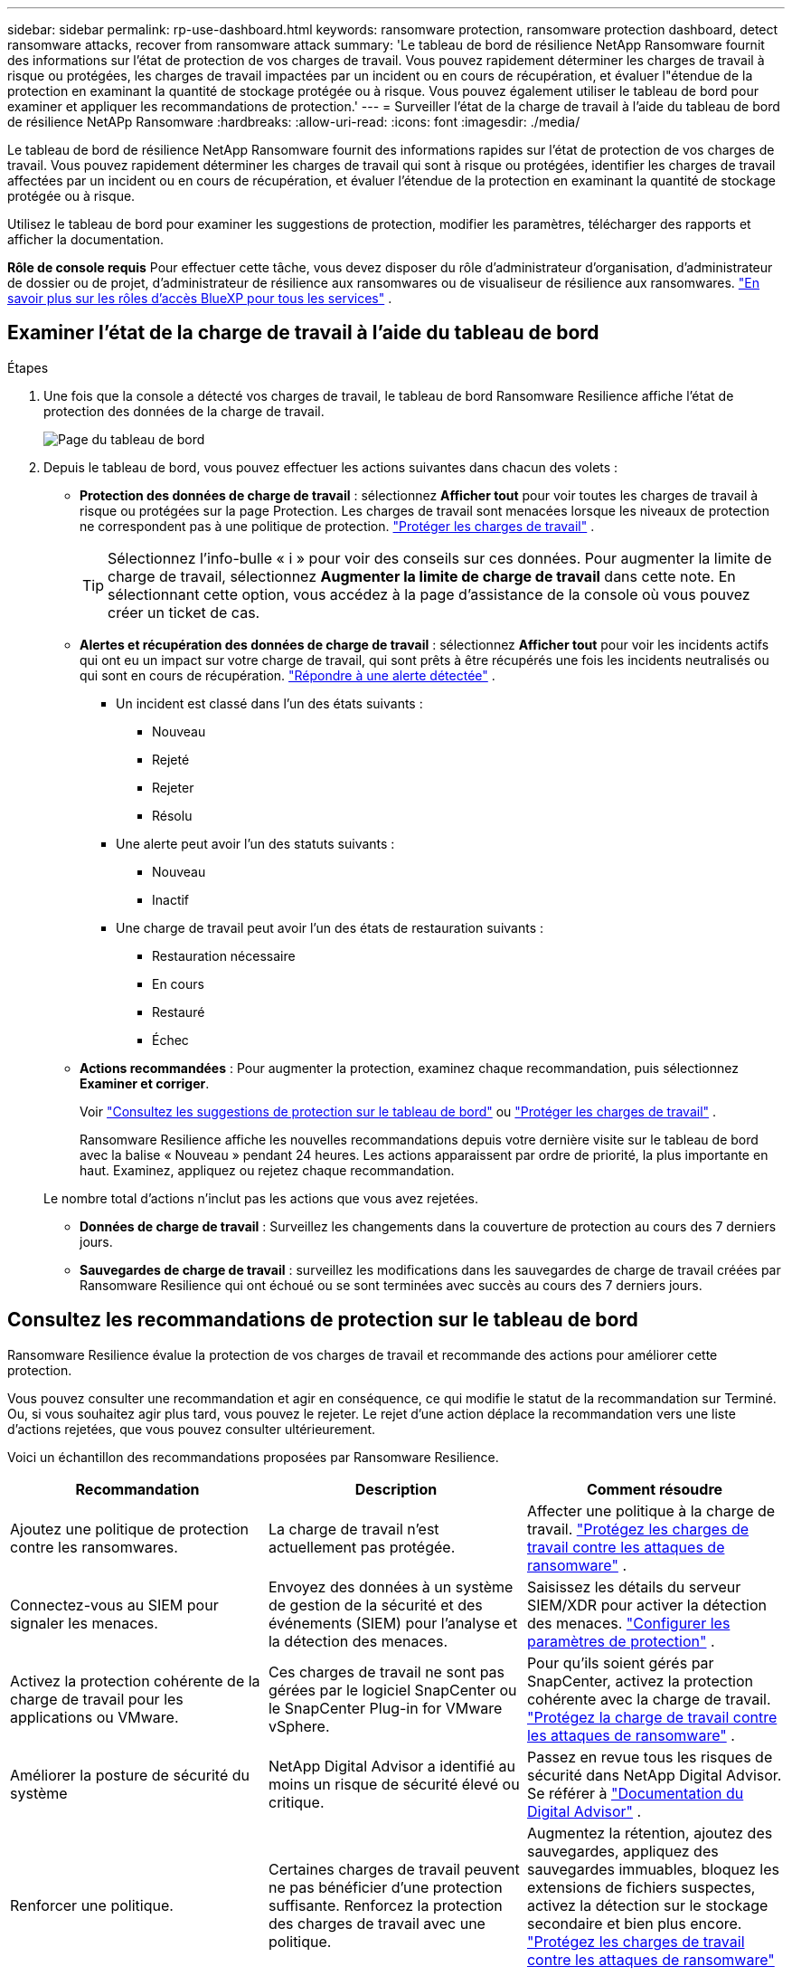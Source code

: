 ---
sidebar: sidebar 
permalink: rp-use-dashboard.html 
keywords: ransomware protection, ransomware protection dashboard, detect ransomware attacks, recover from ransomware attack 
summary: 'Le tableau de bord de résilience NetApp Ransomware fournit des informations sur l’état de protection de vos charges de travail.  Vous pouvez rapidement déterminer les charges de travail à risque ou protégées, les charges de travail impactées par un incident ou en cours de récupération, et évaluer l"étendue de la protection en examinant la quantité de stockage protégée ou à risque.  Vous pouvez également utiliser le tableau de bord pour examiner et appliquer les recommandations de protection.' 
---
= Surveiller l'état de la charge de travail à l'aide du tableau de bord de résilience NetAPp Ransomware
:hardbreaks:
:allow-uri-read: 
:icons: font
:imagesdir: ./media/


[role="lead"]
Le tableau de bord de résilience NetApp Ransomware fournit des informations rapides sur l'état de protection de vos charges de travail.  Vous pouvez rapidement déterminer les charges de travail qui sont à risque ou protégées, identifier les charges de travail affectées par un incident ou en cours de récupération, et évaluer l'étendue de la protection en examinant la quantité de stockage protégée ou à risque.

Utilisez le tableau de bord pour examiner les suggestions de protection, modifier les paramètres, télécharger des rapports et afficher la documentation.

*Rôle de console requis* Pour effectuer cette tâche, vous devez disposer du rôle d'administrateur d'organisation, d'administrateur de dossier ou de projet, d'administrateur de résilience aux ransomwares ou de visualiseur de résilience aux ransomwares. https://docs.netapp.com/us-en/console-setup-admin/reference-iam-predefined-roles.html["En savoir plus sur les rôles d'accès BlueXP pour tous les services"^] .



== Examiner l'état de la charge de travail à l'aide du tableau de bord

.Étapes
. Une fois que la console a détecté vos charges de travail, le tableau de bord Ransomware Resilience affiche l’état de protection des données de la charge de travail.
+
image:screen-dashboard.png["Page du tableau de bord"]

. Depuis le tableau de bord, vous pouvez effectuer les actions suivantes dans chacun des volets :
+
** *Protection des données de charge de travail* : sélectionnez *Afficher tout* pour voir toutes les charges de travail à risque ou protégées sur la page Protection.  Les charges de travail sont menacées lorsque les niveaux de protection ne correspondent pas à une politique de protection. link:rp-use-protect.html["Protéger les charges de travail"] .
+

TIP: Sélectionnez l'info-bulle « i » pour voir des conseils sur ces données.  Pour augmenter la limite de charge de travail, sélectionnez *Augmenter la limite de charge de travail* dans cette note.  En sélectionnant cette option, vous accédez à la page d'assistance de la console où vous pouvez créer un ticket de cas.

** *Alertes et récupération des données de charge de travail* : sélectionnez *Afficher tout* pour voir les incidents actifs qui ont eu un impact sur votre charge de travail, qui sont prêts à être récupérés une fois les incidents neutralisés ou qui sont en cours de récupération. link:rp-use-alert.html["Répondre à une alerte détectée"] .
+
*** Un incident est classé dans l’un des états suivants :
+
**** Nouveau
**** Rejeté
**** Rejeter
**** Résolu


*** Une alerte peut avoir l’un des statuts suivants :
+
**** Nouveau
**** Inactif


*** Une charge de travail peut avoir l’un des états de restauration suivants :
+
**** Restauration nécessaire
**** En cours
**** Restauré
**** Échec




** *Actions recommandées* : Pour augmenter la protection, examinez chaque recommandation, puis sélectionnez *Examiner et corriger*.
+
Voir link:rp-use-dashboard.html#review-protection-recommendations-on-the-dashboard["Consultez les suggestions de protection sur le tableau de bord"] ou link:rp-use-protect.html["Protéger les charges de travail"] .

+
Ransomware Resilience affiche les nouvelles recommandations depuis votre dernière visite sur le tableau de bord avec la balise « Nouveau » pendant 24 heures.  Les actions apparaissent par ordre de priorité, la plus importante en haut.  Examinez, appliquez ou rejetez chaque recommandation.

+
Le nombre total d’actions n’inclut pas les actions que vous avez rejetées.

** *Données de charge de travail* : Surveillez les changements dans la couverture de protection au cours des 7 derniers jours.
** *Sauvegardes de charge de travail* : surveillez les modifications dans les sauvegardes de charge de travail créées par Ransomware Resilience qui ont échoué ou se sont terminées avec succès au cours des 7 derniers jours.






== Consultez les recommandations de protection sur le tableau de bord

Ransomware Resilience évalue la protection de vos charges de travail et recommande des actions pour améliorer cette protection.

Vous pouvez consulter une recommandation et agir en conséquence, ce qui modifie le statut de la recommandation sur Terminé.  Ou, si vous souhaitez agir plus tard, vous pouvez le rejeter.  Le rejet d’une action déplace la recommandation vers une liste d’actions rejetées, que vous pouvez consulter ultérieurement.

Voici un échantillon des recommandations proposées par Ransomware Resilience.

[cols="30,30,30"]
|===
| Recommandation | Description | Comment résoudre 


| Ajoutez une politique de protection contre les ransomwares. | La charge de travail n'est actuellement pas protégée. | Affecter une politique à la charge de travail. link:rp-use-protect.html["Protégez les charges de travail contre les attaques de ransomware"] . 


| Connectez-vous au SIEM pour signaler les menaces. | Envoyez des données à un système de gestion de la sécurité et des événements (SIEM) pour l'analyse et la détection des menaces. | Saisissez les détails du serveur SIEM/XDR pour activer la détection des menaces. link:rp-use-settings.html["Configurer les paramètres de protection"] . 


| Activez la protection cohérente de la charge de travail pour les applications ou VMware. | Ces charges de travail ne sont pas gérées par le logiciel SnapCenter ou le SnapCenter Plug-in for VMware vSphere. | Pour qu'ils soient gérés par SnapCenter, activez la protection cohérente avec la charge de travail. link:rp-use-protect.html["Protégez la charge de travail contre les attaques de ransomware"] . 


| Améliorer la posture de sécurité du système | NetApp Digital Advisor a identifié au moins un risque de sécurité élevé ou critique. | Passez en revue tous les risques de sécurité dans NetApp Digital Advisor. Se référer à https://docs.netapp.com/us-en/active-iq/index.html["Documentation du Digital Advisor"^] . 


| Renforcer une politique. | Certaines charges de travail peuvent ne pas bénéficier d’une protection suffisante.  Renforcez la protection des charges de travail avec une politique. | Augmentez la rétention, ajoutez des sauvegardes, appliquez des sauvegardes immuables, bloquez les extensions de fichiers suspectes, activez la détection sur le stockage secondaire et bien plus encore. link:rp-use-protect.html["Protégez les charges de travail contre les attaques de ransomware"] . 


| Préparez <fournisseur de sauvegarde> comme destination de sauvegarde pour sauvegarder vos données de charge de travail. | La charge de travail n’a actuellement aucune destination de sauvegarde. | Ajoutez des destinations de sauvegarde à cette charge de travail pour la protéger. link:rp-use-settings.html["Configurer les paramètres de protection"] . 


| Protégez les charges de travail des applications critiques ou très importantes contre les ransomwares. | La page Protéger affiche les charges de travail d'application critiques ou très importantes (en fonction du niveau de priorité attribué) qui ne sont pas protégées. | Attribuez une politique à ces charges de travail. link:rp-use-protect.html["Protégez les charges de travail contre les attaques de ransomware"] . 


| Protégez les charges de travail de partage de fichiers critiques ou très importantes contre les ransomwares. | La page Protection affiche les charges de travail critiques ou très importantes du type Partage de fichiers ou Banque de données qui ne sont pas protégées. | Attribuez une politique à chacune des charges de travail. link:rp-use-protect.html["Protégez les charges de travail contre les attaques de ransomware"] . 


| Enregistrez le plug-in SnapCenter disponible pour VMware vSphere (SCV) avec la console | Une charge de travail VM n'est pas protégée. | Affectez une protection cohérente avec la machine virtuelle à la charge de travail de la machine virtuelle en activant le plug-in SnapCenter pour VMware vSphere. link:rp-use-protect.html["Protégez les charges de travail contre les attaques de ransomware"] . 


| Enregistrer le serveur SnapCenter disponible avec la console | Une application n'est pas protégée. | Affectez une protection cohérente avec les applications à la charge de travail en activant SnapCenter Server. link:rp-use-protect.html["Protégez les charges de travail contre les attaques de ransomware"] . 


| Consultez les nouvelles alertes. | De nouvelles alertes existent. | Consultez les nouvelles alertes. link:rp-use-alert.html["Répondre à une alerte de ransomware détectée"] . 
|===
.Étapes
. Dans le volet Actions recommandées de Ransomware Resilience, sélectionnez une recommandation, puis *Vérifier et corriger*.
. Pour annuler l'action jusqu'à plus tard, sélectionnez *Annuler*.
+
La recommandation disparaît de la liste des tâches à effectuer et apparaît dans la liste des tâches rejetées.

+

TIP: Vous pouvez ultérieurement transformer un élément rejeté en élément à faire.  Lorsque vous marquez un élément comme terminé ou que vous transformez un élément abandonné en action À faire, le nombre total d'actions augmente de 1.

. Pour consulter les informations sur la manière d’agir sur la base des recommandations, sélectionnez l’icône *information*.




== Exporter les données de protection vers des fichiers CSV

Vous pouvez exporter des données et télécharger des fichiers CSV qui affichent les détails de la protection, des alertes et de la récupération.

Vous pouvez télécharger des fichiers CSV à partir de l'une des options du menu principal :

* *Protection* : contient l'état et les détails de toutes les charges de travail, y compris le nombre total de charges de travail que Ransomware Resilience marque comme protégées ou à risque.
* *Alertes* : inclut l'état et les détails de toutes les alertes, y compris le nombre total d'alertes et d'instantanés automatisés.
* *Récupération* : inclut l'état et les détails de toutes les charges de travail qui doivent être restaurées, y compris le nombre total de charges de travail que Ransomware Resilience marque comme « Restauration nécessaire », « En cours », « Échec de la restauration » et « Restaurée avec succès ».


Le téléchargement d'un fichier CSV à partir d'une page inclut uniquement les données de cette page.

Les fichiers CSV incluent des données pour toutes les charges de travail sur tous les systèmes de console.

.Étapes
. Depuis le tableau de bord de résilience aux ransomwares, sélectionnez *Actualiser*image:button-refresh.png["Option de rafraîchissement"] option en haut à droite pour rafraîchir les données qui apparaîtront dans les fichiers.
. Effectuez l’une des opérations suivantes :
+
** Depuis la page, sélectionnez *Télécharger*image:button-download.png["Option de téléchargement"] option.
** Dans le menu Résilience aux ransomwares, sélectionnez *Rapports*.


. Si vous avez sélectionné l'option *Rapports*, sélectionnez l'un des fichiers nommés préconfigurés, puis sélectionnez *Télécharger (CSV)* ou *Télécharger (JSON)*.




== Accéder à la documentation technique

Vous pouvez accéder à la documentation technique de Ransomware Resilience à partir delink:https://docs.netapp.com["docs.netapp.com"^] ou depuis Ransomware Resilience.

.Étapes
. Depuis le tableau de bord de résilience aux ransomwares, sélectionnez la verticale *Actions*image:button-actions-vertical.png["Option Actions verticales"] option.
. Sélectionnez l'une de ces options :
+
** *Quoi de neuf* pour afficher les informations sur les fonctionnalités des versions actuelles ou précédentes dans les notes de version.
** *Documentation* pour afficher la page d'accueil de la documentation sur la résilience aux ransomwares et cette documentation.



